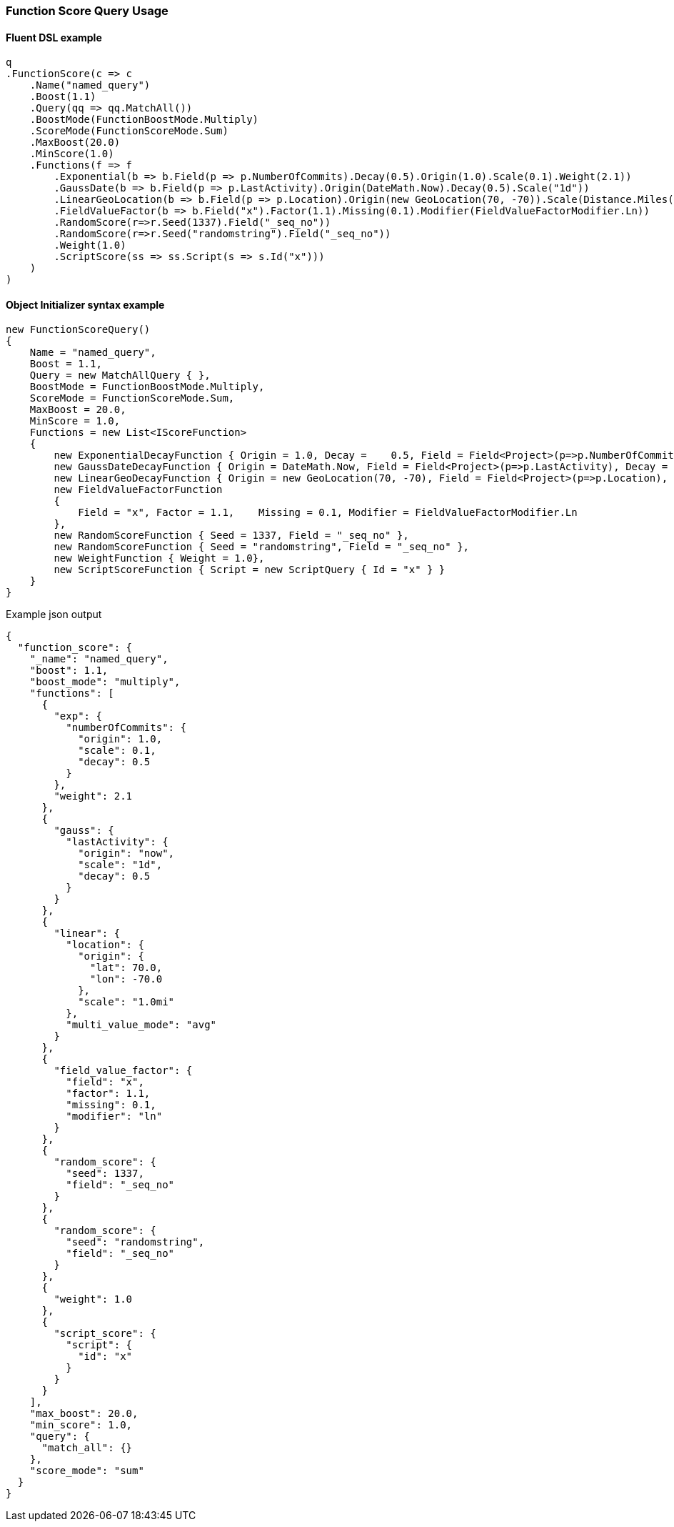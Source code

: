 :ref_current: https://www.elastic.co/guide/en/elasticsearch/reference/6.2

:github: https://github.com/elastic/elasticsearch-net

:nuget: https://www.nuget.org/packages

////
IMPORTANT NOTE
==============
This file has been generated from https://github.com/elastic/elasticsearch-net/tree/master/src/Tests/QueryDsl/Compound/FunctionScore/FunctionScoreQueryUsageTests.cs. 
If you wish to submit a PR for any spelling mistakes, typos or grammatical errors for this file,
please modify the original csharp file found at the link and submit the PR with that change. Thanks!
////

[[function-score-query-usage]]
=== Function Score Query Usage

==== Fluent DSL example

[source,csharp]
----
q
.FunctionScore(c => c
    .Name("named_query")
    .Boost(1.1)
    .Query(qq => qq.MatchAll())
    .BoostMode(FunctionBoostMode.Multiply)
    .ScoreMode(FunctionScoreMode.Sum)
    .MaxBoost(20.0)
    .MinScore(1.0)
    .Functions(f => f
        .Exponential(b => b.Field(p => p.NumberOfCommits).Decay(0.5).Origin(1.0).Scale(0.1).Weight(2.1))
        .GaussDate(b => b.Field(p => p.LastActivity).Origin(DateMath.Now).Decay(0.5).Scale("1d"))
        .LinearGeoLocation(b => b.Field(p => p.Location).Origin(new GeoLocation(70, -70)).Scale(Distance.Miles(1)).MultiValueMode(MultiValueMode.Average))
        .FieldValueFactor(b => b.Field("x").Factor(1.1).Missing(0.1).Modifier(FieldValueFactorModifier.Ln))
        .RandomScore(r=>r.Seed(1337).Field("_seq_no"))
        .RandomScore(r=>r.Seed("randomstring").Field("_seq_no"))
        .Weight(1.0)
        .ScriptScore(ss => ss.Script(s => s.Id("x")))
    )
)
----

==== Object Initializer syntax example

[source,csharp]
----
new FunctionScoreQuery()
{
    Name = "named_query",
    Boost = 1.1,
    Query = new MatchAllQuery { },
    BoostMode = FunctionBoostMode.Multiply,
    ScoreMode = FunctionScoreMode.Sum,
    MaxBoost = 20.0,
    MinScore = 1.0,
    Functions = new List<IScoreFunction>
    {
        new ExponentialDecayFunction { Origin = 1.0, Decay =    0.5, Field = Field<Project>(p=>p.NumberOfCommits), Scale = 0.1, Weight = 2.1 },
        new GaussDateDecayFunction { Origin = DateMath.Now, Field = Field<Project>(p=>p.LastActivity), Decay = 0.5, Scale = TimeSpan.FromDays(1) },
        new LinearGeoDecayFunction { Origin = new GeoLocation(70, -70), Field = Field<Project>(p=>p.Location), Scale = Distance.Miles(1), MultiValueMode = MultiValueMode.Average },
        new FieldValueFactorFunction
        {
            Field = "x", Factor = 1.1,    Missing = 0.1, Modifier = FieldValueFactorModifier.Ln
        },
        new RandomScoreFunction { Seed = 1337, Field = "_seq_no" },
        new RandomScoreFunction { Seed = "randomstring", Field = "_seq_no" },
        new WeightFunction { Weight = 1.0},
        new ScriptScoreFunction { Script = new ScriptQuery { Id = "x" } }
    }
}
----

[source,javascript]
.Example json output
----
{
  "function_score": {
    "_name": "named_query",
    "boost": 1.1,
    "boost_mode": "multiply",
    "functions": [
      {
        "exp": {
          "numberOfCommits": {
            "origin": 1.0,
            "scale": 0.1,
            "decay": 0.5
          }
        },
        "weight": 2.1
      },
      {
        "gauss": {
          "lastActivity": {
            "origin": "now",
            "scale": "1d",
            "decay": 0.5
          }
        }
      },
      {
        "linear": {
          "location": {
            "origin": {
              "lat": 70.0,
              "lon": -70.0
            },
            "scale": "1.0mi"
          },
          "multi_value_mode": "avg"
        }
      },
      {
        "field_value_factor": {
          "field": "x",
          "factor": 1.1,
          "missing": 0.1,
          "modifier": "ln"
        }
      },
      {
        "random_score": {
          "seed": 1337,
          "field": "_seq_no"
        }
      },
      {
        "random_score": {
          "seed": "randomstring",
          "field": "_seq_no"
        }
      },
      {
        "weight": 1.0
      },
      {
        "script_score": {
          "script": {
            "id": "x"
          }
        }
      }
    ],
    "max_boost": 20.0,
    "min_score": 1.0,
    "query": {
      "match_all": {}
    },
    "score_mode": "sum"
  }
}
----

